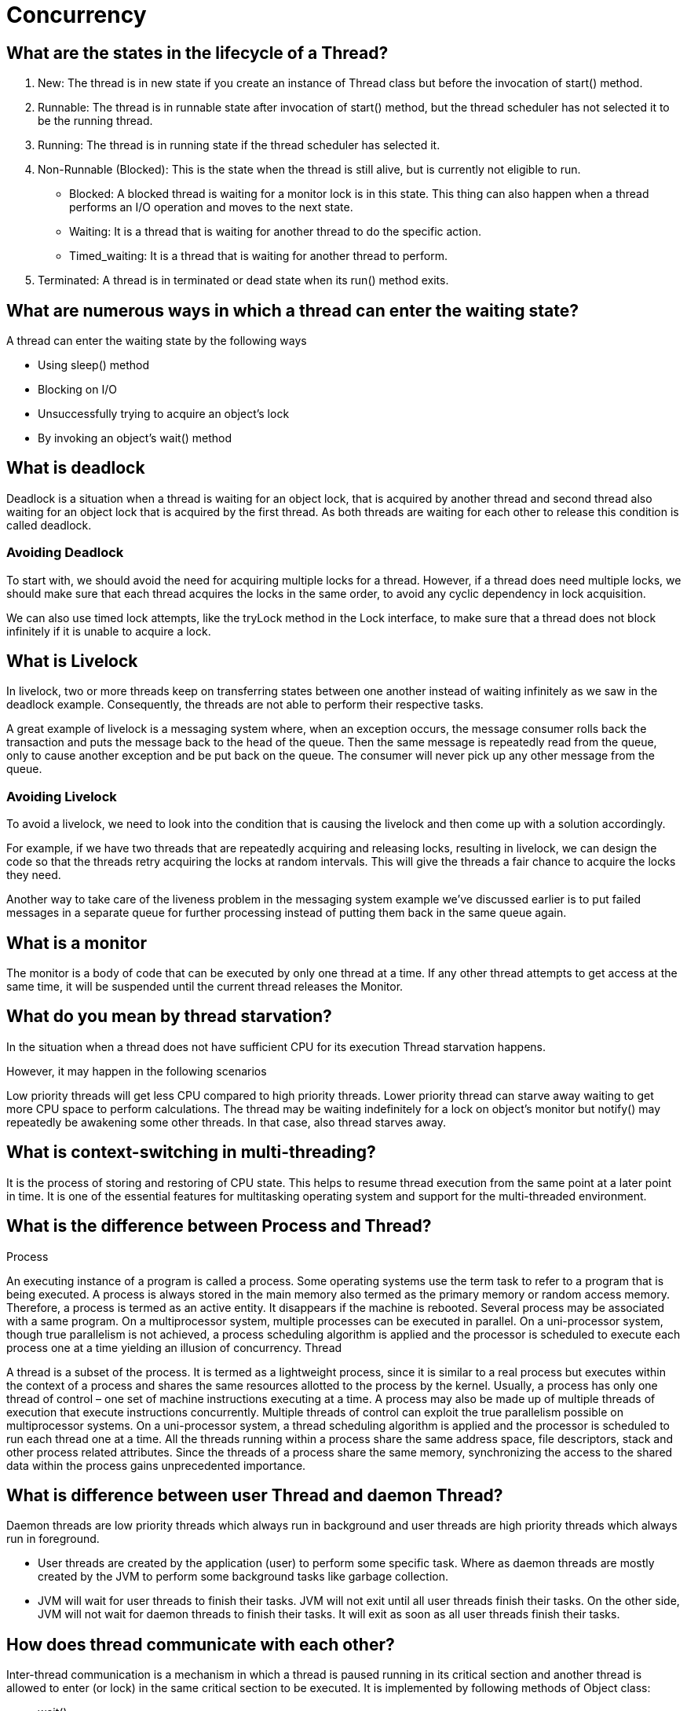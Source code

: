 ifndef::imagesdir[:imagesdir: ../images]
= Concurrency

== What are the states in the lifecycle of a Thread?

1. New: The thread is in new state if you create an instance of Thread class but before the invocation of start() method.
2. Runnable: The thread is in runnable state after invocation of start() method, but the thread scheduler has not selected it to be the running thread.
3. Running: The thread is in running state if the thread scheduler has selected it.
4. Non-Runnable (Blocked): This is the state when the thread is still alive, but is currently not eligible to run.
* Blocked: A blocked thread is waiting for a monitor lock is in this state. This thing can also happen when a thread performs an I/O operation and moves to the next state.
* Waiting: It is a thread that is waiting for another thread to do the specific action.
* Timed_waiting: It is a thread that is waiting for another thread to perform.
5. Terminated: A thread is in terminated or dead state when its run() method exits.

== What are numerous ways in which a thread can enter the waiting state?

A thread can enter the waiting state by the following ways

* Using sleep() method
* Blocking on I/O
* Unsuccessfully trying to acquire an object’s lock
* By invoking an object’s wait() method

== What is deadlock
Deadlock is a situation when a thread is waiting for an object lock, that is acquired by another thread and second thread also waiting for an object lock that is acquired by the first thread. As both threads are waiting for each other to release this condition is called deadlock.

=== Avoiding Deadlock

To start with, we should avoid the need for acquiring multiple locks for a thread. However, if a thread does need multiple locks, we should make sure that each thread acquires the locks in the same order, to avoid any cyclic dependency in lock acquisition.

We can also use timed lock attempts, like the tryLock method in the Lock interface, to make sure that a thread does not block infinitely if it is unable to acquire a lock.

== What is Livelock
In livelock, two or more threads keep on transferring states between one another instead of waiting infinitely as we saw in the deadlock example. Consequently, the threads are not able to perform their respective tasks.

A great example of livelock is a messaging system where, when an exception occurs, the message consumer rolls back the transaction and puts the message back to the head of the queue. Then the same message is repeatedly read from the queue, only to cause another exception and be put back on the queue. The consumer will never pick up any other message from the queue.

=== Avoiding Livelock
To avoid a livelock, we need to look into the condition that is causing the livelock and then come up with a solution accordingly.

For example, if we have two threads that are repeatedly acquiring and releasing locks, resulting in livelock, we can design the code so that the threads retry acquiring the locks at random intervals. This will give the threads a fair chance to acquire the locks they need.

Another way to take care of the liveness problem in the messaging system example we've discussed earlier is to put failed messages in a separate queue for further processing instead of putting them back in the same queue again.

== What is a monitor
The monitor is a body of code that can be executed by only one thread at a time.
If any other thread attempts to get access at the same time, it will be suspended until the current thread releases the Monitor.

== What do you mean by thread starvation?
In the situation when a thread does not have sufficient CPU for its execution Thread starvation happens.

However, it may happen in the following scenarios

Low priority threads will get less CPU compared to high priority threads. Lower priority thread can starve away waiting to get more CPU space to perform calculations.
The thread may be waiting indefinitely for a lock on object’s monitor but notify() may repeatedly be awakening some other threads. In that case, also thread starves away.

== What is context-switching in multi-threading?

It is the process of storing and restoring of CPU state. This helps to resume thread execution from the same point at a later point in time. It is one of the essential features for multitasking operating system and support for the multi-threaded environment.

== What is the difference between Process and Thread?

Process

An executing instance of a program is called a process.
Some operating systems use the term task to refer to a program that is being executed.
A process is always stored in the main memory also termed as the primary memory or random access memory.
Therefore, a process is termed as an active entity. It disappears if the machine is rebooted.
Several process may be associated with a same program.
On a multiprocessor system, multiple processes can be executed in parallel.
On a uni-processor system, though true parallelism is not achieved, a process scheduling algorithm is applied and the processor is scheduled to execute each process one at a time yielding an illusion of concurrency.
Thread

A thread is a subset of the process.
It is termed as a lightweight process, since it is similar to a real process but executes within the context of a process and shares the same resources allotted to the process by the kernel.
Usually, a process has only one thread of control – one set of machine instructions executing at a time.
A process may also be made up of multiple threads of execution that execute instructions concurrently.
Multiple threads of control can exploit the true parallelism possible on multiprocessor systems.
On a uni-processor system, a thread scheduling algorithm is applied and the processor is scheduled to run each thread one at a time.
All the threads running within a process share the same address space, file descriptors, stack and other process related attributes.
Since the threads of a process share the same memory, synchronizing the access to the shared data within the process gains unprecedented importance.

== What is difference between user Thread and daemon Thread?
Daemon threads are low priority threads which always run in background and user threads are high priority threads which always run in foreground.

* User threads are created by the application (user) to perform some specific task. Where as daemon threads are mostly created by the JVM to perform some background tasks like garbage collection.

* JVM will wait for user threads to finish their tasks. JVM will not exit until all user threads finish their tasks. On the other side, JVM will not wait for daemon threads to finish their tasks. It will exit as soon as all user threads finish their tasks.

== How does thread communicate with each other?
Inter-thread communication is a mechanism in which a thread is paused running in its critical section and another thread is allowed to enter (or lock) in the same critical section to be executed. It is implemented by following methods of Object class:

* wait()
* notify()
* notifyAll()

== What do you understand about Thread Priority?

Every thread in Java has a priority that helps the thread scheduler to determine the order in which threads scheduled. The threads with higher priority will usually run before and more frequently than lower priority threads. By default, all the threads had the same priority, i.e., they regarded as being equally distinguished by the scheduler, when a thread created it inherits its priority from the thread that created it.

Default priority of a thread is 5 (NORM_PRIORITY). The value of MIN_PRIORITY is 1 and the value of MAX_PRIORITY is 10.

public static int MIN_PRIORITY
public static int NORM_PRIORITY
public static int MAX_PRIORITY

== What is Thread Scheduler and Time Slicing?

Thread scheduler in java is the part of the JVM that decides which thread should run. The thread scheduler mainly uses preemptive or time slicing scheduling to schedule the threads.

Preemptive scheduling: The highest priority task executes until it enters the waiting or dead states or a higher priority task comes into existence.

Time slicing: A task executes for a predefined slice of time and then reenters the pool of ready tasks. The scheduler then determines which task should execute next, based on priority and other factors.

== Compare the sleep() and wait() methods in Java
sleep() is a blocking operation that keeps a hold on the monitor / lock of the shared object for the specified number of milliseconds.

wait(), on the other hand, simply pauses the thread until either (a) the specified number of milliseconds have elapsed or (b) it receives a desired notification from another thread (whichever is first), without keeping a hold on the monitor/lock of the shared object.

sleep() is most commonly used for polling, or to check for certain results, at a regular interval. wait() is generally used in multithreaded applications, in conjunction with notify() / notifyAll(), to achieve synchronization and avoid race conditions.

== What is the difference between transient and volatile variable in Java?
_Transient_: The transient modifier tells the Java object serialization subsystem to exclude the field when serializing an instance of the class. When the object is then deserialized, the field will be initialized to the default value; i.e. null for a reference type, and zero or false for a primitive type.

----
public transient int limit = 55;   // will not persist
public int b;   // will persist
----

_Volatile_: The volatile modifier tells the JVM that writes to the field should always be synchronously flushed to memory, and that reads of the field should always read from memory. This means that fields marked as volatile can be safely accessed and updated in a multi-thread application without using native or standard library-based synchronization.

----
public class MyRunnable implements Runnable {
private volatile boolean active;
    public void run() {
        active = true;
        while (active) {
        }
    }
    public void stop() {
        active = false;
    }
}
----

== What is Thread Pool? How can we create Thread Pool in Java?
A thread pool reuses previously created threads to execute current tasks and offers a solution to the problem of thread cycle overhead and resource thrashing. Since the thread is already existing when the request arrives, the delay introduced by thread creation is eliminated, making the application more responsive.

*Advatange Thread Pool Pattern *
The Thread Pool pattern helps to save resources in a multithreaded application, and also to contain the parallelism in certain predefined limits.

When you use a thread pool, you write your concurrent code in the form of parallel tasks and submit them for execution to an instance of a thread pool. This instance controls several re-used threads for executing these tasks. +
The pattern allows you to control the number of threads the application is creating, their lifecycle, as well as to schedule tasks' execution and keep incoming tasks in a queue.

A thread pool reuses previously created threads to execute current tasks and offers a solution to the problem of thread cycle overhead and resource thrashing. Since the thread is already existing when the request arrives, the delay introduced by thread creation is eliminated, making the application more responsive.

Java provides the Executor framework which is centered around the Executor interface, its sub-interface –ExecutorService and the class-ThreadPoolExecutor, which implements both of these interfaces. By using the executor, one only has to implement the Runnable objects and send them to the executor to execute.

To use thread pools, we first create a object of ExecutorService and pass a set of tasks to it. ThreadPoolExecutor class allows to set the core and maximum pool size.The runnables that are run by a particular thread are executed sequentially.

== Which types of thread pool do you know/ have used?
There are various thread pools in java:

*Single Thread Executor* :
A thread pool with only one thread. So all the submitted tasks will be executed sequentially. Method : Executors.newSingleThreadExecutor()

*Cached Thread Pool* :
A thread pool that creates as many threads it needs to execute the task in parrallel. The old available threads will be reused for the new tasks. If a thread is not used during 60 seconds, it will be terminated and removed from the pool. Method : Executors.newCachedThreadPool()

*Fixed Thread Pool* :
A thread pool with a fixed number of threads. If a thread is not available for the task, the task is put in queue waiting for an other task to ends. Method : Executors.newFixedThreadPool()

*Scheduled Thread Pool* :
A thread pool made to schedule future task. Method : Executors.newScheduledThreadPool()

*Single Thread Scheduled Pool* :
A thread pool with only one thread to schedule future task. Method : Executors.newSingleThreadScheduledExecutor()

=== ThreadPoolExecutor
The ThreadPoolExecutor is an extensible thread pool implementation with lots of parameters and hooks for fine-tuning.

The main configuration parameters that we'll discuss here are: corePoolSize, maximumPoolSize, and keepAliveTime.

The pool consists of a fixed number of core threads that are kept inside all the time, and some excessive threads that may be spawned and then terminated when they are not needed anymore. The corePoolSize parameter is the number of core threads that will be instantiated and kept in the pool. When a new task comes in, if all core threads are busy and the internal queue is full, then the pool is allowed to grow up to maximumPoolSize.

The keepAliveTime parameter is the interval of time for which the excessive threads (instantiated in excess of the corePoolSize) are allowed to exist in the idle state. By default, the ThreadPoolExecutor only considers non-core threads for removal.

*newFixedThreadPool *
creates a ThreadPoolExecutor with equal corePoolSize and maximumPoolSize parameter values and a zero keepAliveTime. This means that the number of threads in this thread pool is always the same

----
ThreadPoolExecutor executor =
  (ThreadPoolExecutor) Executors.newFixedThreadPool(2);
executor.submit(() -> {
    Thread.sleep(1000);
    return null;
});
executor.submit(() -> {
    Thread.sleep(1000);
    return null;
});
executor.submit(() -> {
    Thread.sleep(1000);
    return null;
});

assertEquals(2, executor.getPoolSize());
assertEquals(1, executor.getQueue().size());
----
instantiate a ThreadPoolExecutor with a fixed thread count of 2. This means that if the number of simultaneously running tasks is less or equal to two at all times, then they get executed right away. Otherwise, some of these tasks may be put into a queue to wait for their turn.

*Executors.newCachedThreadPool() method*
The corePoolSize is actually set to 0, and the maximumPoolSize is set to Integer.MAX_VALUE for this instance. The keepAliveTime is 60 seconds for this one.

These parameter values mean that the cached thread pool may grow without bounds to accommodate any number of submitted tasks. But when the threads are not needed anymore, they will be disposed of after 60 seconds of inactivity. A typical use case is when you have a lot of short-living tasks in your application.

[source,java]
----
ThreadPoolExecutor executor =
  (ThreadPoolExecutor) Executors.newCachedThreadPool();
executor.submit(() -> {
    Thread.sleep(1000);
    return null;
});
executor.submit(() -> {
    Thread.sleep(1000);
    return null;
});
executor.submit(() -> {
    Thread.sleep(1000);
    return null;
});

assertEquals(3, executor.getPoolSize());
assertEquals(0, executor.getQueue().size());
----
The queue size in the example above will always be zero because internally a SynchronousQueue instance is used. In a SynchronousQueue, pairs of insert and remove operations always occur simultaneously, so the queue never actually contains anything.

*Executors.newSingleThreadExecutor() *
containing a single thread. The single thread executor is ideal for creating an event loop. The corePoolSize and maximumPoolSize parameters are equal to 1, and the keepAliveTime is zero.

Tasks in the above example will be executed sequentially, so the flag value will be 2 after the task's completion:

[source,java]
----
AtomicInteger counter = new AtomicInteger();

ExecutorService executor = Executors.newSingleThreadExecutor();
executor.submit(() -> {
    counter.set(1);
});
executor.submit(() -> {
    counter.compareAndSet(1, 2);
});
----

=== ScheduledThreadPoolExecutor

* schedule method allows to execute a task once after a specified delay;
* scheduleAtFixedRate method allows to execute a task after a specified initial delay and then execute it repeatedly with a certain period; the period argument is the time measured between the starting times of the tasks, so the execution rate is fixed;
* scheduleWithFixedDelay method is similar to scheduleAtFixedRate in that it repeatedly executes the given task, but the specified delay is measured between the end of the previous task and the start of the next; the execution rate may vary depending on the time it takes to execute any given task.

Executors.newScheduledThreadPool() method is typically used to create a ScheduledThreadPoolExecutor with a given corePoolSize, unbounded maximumPoolSize and zero keepAliveTime. Here's how to schedule a task for execution in 500 milliseconds:

[source,java]
----
ScheduledExecutorService executor = Executors.newScheduledThreadPool(5);
executor.schedule(() -> {
    System.out.println("Hello World");
}, 500, TimeUnit.MILLISECONDS);
----

== Cached Thread Pool
----
public static ExecutorService newCachedThreadPool() {
    return new ThreadPoolExecutor(0, Integer.MAX_VALUE, 60L, TimeUnit.SECONDS,
      new SynchronousQueue<Runnable>());
}
----
Cached thread pools are using “synchronous handoff” to queue new tasks.

One can queue an item if and only if another thread takes that item at the same time. In other words, the SynchronousQueue can not hold any tasks whatsoever.

Suppose a new task comes in. If there is an idle thread waiting on the queue, then the task producer hands off the task to that thread. Otherwise, since the queue is always full, the executor creates a new thread to handle that task.

The cached pool starts with zero threads and can potentially grow to have Integer.MAX_VALUE threads. Practically, the only limitation for a cached thread pool is the available system resources.

To better manage system resources, cached thread pools will remove threads that remain idle for one minute.

The cached thread pool configuration caches the threads (hence the name) for a short amount of time to reuse them for other tasks. As a result, it works best when we're dealing with *a reasonable number of short-lived tasks*.

== Fixed Thread Pool

----
public static ExecutorService newFixedThreadPool(int nThreads) {
    return new ThreadPoolExecutor(nThreads, nThreads, 0L, TimeUnit.MILLISECONDS,
      new LinkedBlockingQueue<Runnable>());
}
----

This one is using an unbounded queue with a fixed number of never-expiring threads. +
Therefore, *instead of an ever-increasing number of threads, the fixed thread pool tries to execute incoming tasks with a fixed amount of threads*. When all threads are busy, then the executor will queue new tasks.

Fixed thread pools are better suited for tasks with unpredictable execution times.


=== Similarities
Cached thread pools will continue to create more and more threads in extreme circumstances, so, practically, they will never reach a saturation point. Similarly, fixed thread pools will continue to add more and more tasks in their queue. Therefore, the fixed pools also will never reach a saturation point.

As both pools won't be saturated, when the load is exceptionally high, they will consume a lot of memory for creating threads or queuing tasks. Adding insult to the injury, cached thread pools will also incur a lot of processor context switches.


Source: https://www.baeldung.com/java-executors-cached-fixed-threadpool[Cached vs Fixed Thread Pool]

=== ForkJoinPool
 It solves a common problem of spawning multiple tasks in recursive algorithms. Using a simple ThreadPoolExecutor, you will run out of threads quickly, as every task or subtask requires its own thread to run.

In a fork/join framework, any task can spawn (fork) a number of subtasks and wait for their completion using the join method. The benefit of the fork/join framework is that it does not create a new thread for each task or subtask, implementing the Work Stealing algorithm instead.

== Custom Thread pool implementation in Java
Thread pool executor requires a Queue for holding tasks and a collection of Worker Threads that will pick up tasks from the work queue start running them.

image::customThreadPool.png[Thread pool]

=== CustomThreadPoolExecutor Basic Implementation

----
import java.util.concurrent.BlockingQueue;
import java.util.concurrent.LinkedBlockingQueue;

public class CustomThreadPoolExecutor {
    private final BlockingQueue<Runnable> workerQueue;
    private final Thread[] workerThreads;

    public CustomThreadPoolExecutor(int numThreads) {
        workerQueue = new LinkedBlockingQueue<>();
        workerThreads = new Thread[numThreads];
        int i = 0;
        for (Thread t : workerThreads) {
            t = new Worker("Custom Pool Thread " + ++i);
            t.start();
        }
    }

    public void addTask(Runnable r) {
        try {
            workerQueue.put(r);
        } catch (InterruptedException e) {
            e.printStackTrace();
        }
    }

    class Worker extends Thread {
        public Worker(String name) {
            super(name);
        }

        public void run() {
            while (true) {
                try {
                    workerQueue.take().run();
                } catch (InterruptedException e) {
                    e.printStackTrace();
                } catch (Exception e) {
                    e.printStackTrace();
                }
            }
        }
    }

    public static void main(String[] args) {
        CustomThreadPoolExecutor threadPoolExecutor = new CustomThreadPoolExecutor(10);
        threadPoolExecutor.addTask(() -> System.out.println("First print task"));
        threadPoolExecutor.addTask(() -> System.out.println("Second print task"));
    }

}
----

==== LinkedBlockingQueue
An optionally-bounded blocking queue based on linked nodes. This queue orders elements FIFO (first-in-first-out). It is thread-safe in nature and acts as a temporary storage of runnable tasks that are due for execution.

* max length is unbounded
* one lock for put() and one lock for take()


==== Thread
All the threads get initialized and started at the creation of ThreadPoolExecutor. All threads listen on the shared workqueue for incoming tasks in never ending loop.

=== Why do we need ThreadPool executor?
1. Creating and destroying threads is a IO extensive operation, which has impact on performance and memory consumption of an application. So its ideal to create threads once and reuse them later on.

2. We do not want to run out of threads when heavy load arrives on an application. Threadpool holds tasks in a queue, so if lot of tasks arrives in a very short amount of time, queue will hold the tasks until a worker thread becomes available for the processing. This approach prevents resource exhaustion in production environment.

3. If due to some reasons, thread gets killed, ThreadPoolExecutor will recreate the thread and put it back to the pool.

Source: https://www.javacodemonk.com/implement-custom-thread-pool-in-java-without-executor-framework-ca10e61d[Custom thread pool]


== How is the safety of a thread achieved?
* Immutable objects are by default thread-safe because there state can not be modified once created. Since String is immutable in Java, its inherently thread-safe.
* Read only or final variables in Java are also thread-safe in Java.
* Locking is one way of achieving thread-safety in Java.
* Static variables if not synchronized properly becomes major cause of thread-safety issues.
* Example of thread-safe class in Java: Vector, Hashtable, ConcurrentHashMap, String etc.
* Atomic operations in Java are thread-safe e.g. reading a 32 bit int from memory because its an atomic operation it can't interleave with other thread.
* local variables are also thread-safe because each thread has there own copy and using local variables is good way to writing thread-safe code in Java.
* In order to avoid thread-safety issue minimize sharing of objects between multiple thread.
* Volatile keyword in Java can also be used to instruct thread not to cache variables and read from main memory and can also instruct JVM not to reorder or optimize code from threading perspective.

== Can two threads call two different synchronized instance methods of an Object?

No. If an object has synchronized instance methods then the Object itself is used a lock object for controlling the synchronization. Therefore all other instance methods need to wait until previous method call is completed.

== What is AtomicInteger class and how it works internally
AtomicInteger uses combination of volatile & CAS (compare and swap) to achieve thread-safety for Integer Counter. It is non-blocking in nature and thus highly usable in writing high throughput concurrent data structures that can be used under low to moderate thread contention.

=== Thread Contention
Essentially thread contention is a condition where one thread is waiting for a lock/object that is currently being held by another thread. Waiting thread, thus cannot use that object until the other thread has unlocked that particular object.

=== How is volatile different from AtomicInteger
Read & write to volatile variables have same memory semantics as that of acquiring and releasing a monitor using synchronized code block. So the visibility of volatile field is guaranteed by the JMM (Java Memory Model).

AtomicInteger class stores its value field in a volatile variable, thus it is a decorator over the traditional volatile variable, but it provides unique non-blocking mechanism for updating the value after requiring the hardware level support for CAS (compare and set/swap). +
Under low to moderate thread contention, atomic updates provides higher throughput compared to synchronized blocking increment operation.

----
class AtomicInteger {

    public final int getAndIncrement() {
        for (;;) {
            int current = get();
            int next = current + 1;
            if (compareAndSet(current, next))
                return current;
        }
    }
    //Rest of the implementation
}
----

You can see that no lock is acquired to increment the value, rather CAS is used inside infinite loop to update the new value, that’s why it can be used to write scalable application where thread contention is low to medium.

=== Can You Make an Array or ArrayList Volatile in Java?

The volatile is a modifier in Java which only applies to member variables, both instance and class variables, and both primitive and reference types. It provides the happens-before guarantee which ensures that a write to a volatile variable will happen before any reading. This ensures that any modification to a volatile object or primitive type will be visible to all threads i.e. it provides the visibility guarantee.

Volatile variable doesn't provide atomicity (except for write to the volatile double variable) and mutual exclusion, which is also the main difference between volatile and synchronized keyword.

Yes, you can make an array (both primitive and reference type array e.g. an int array and String array) volatile in Java but only changes to reference pointing to an array will be visible to all threads, not the whole array. What this means is that suppose you have a reference variable called primes as shown below:

protected volatile int[] primes = new int[10];

then if you assign a new array to primes variable, the change will be visible to all threads, but changes to individual indices will not be covered under volatile guarantee i.e.
----
primes = new int[20];
----
will follow the "happens-before" rule and cause memory barrier refresh, but the following code will not do so
----
primes[0] = 10;
primes[1] = 20;
primes[2] = 30;
primes[3] = 40;
----

if multiple threads are changing individual array elements e.g. storing updates, there won’t be any happens-before guarantee provided by the volatile modifier for such modification. So, if your use-case is to provide memory visibility guarantee for individual array elements then volatile is not the right choice. You must rely on other synchronization and a thread-safety mechanism to cover this case e.g. synchronized keyword, atomic variables, or ReentrantLock.



Read more: https://javarevisited.blogspot.com/2017/01/can-we-make-array-volatile-in-java.html[Array Volatile]
